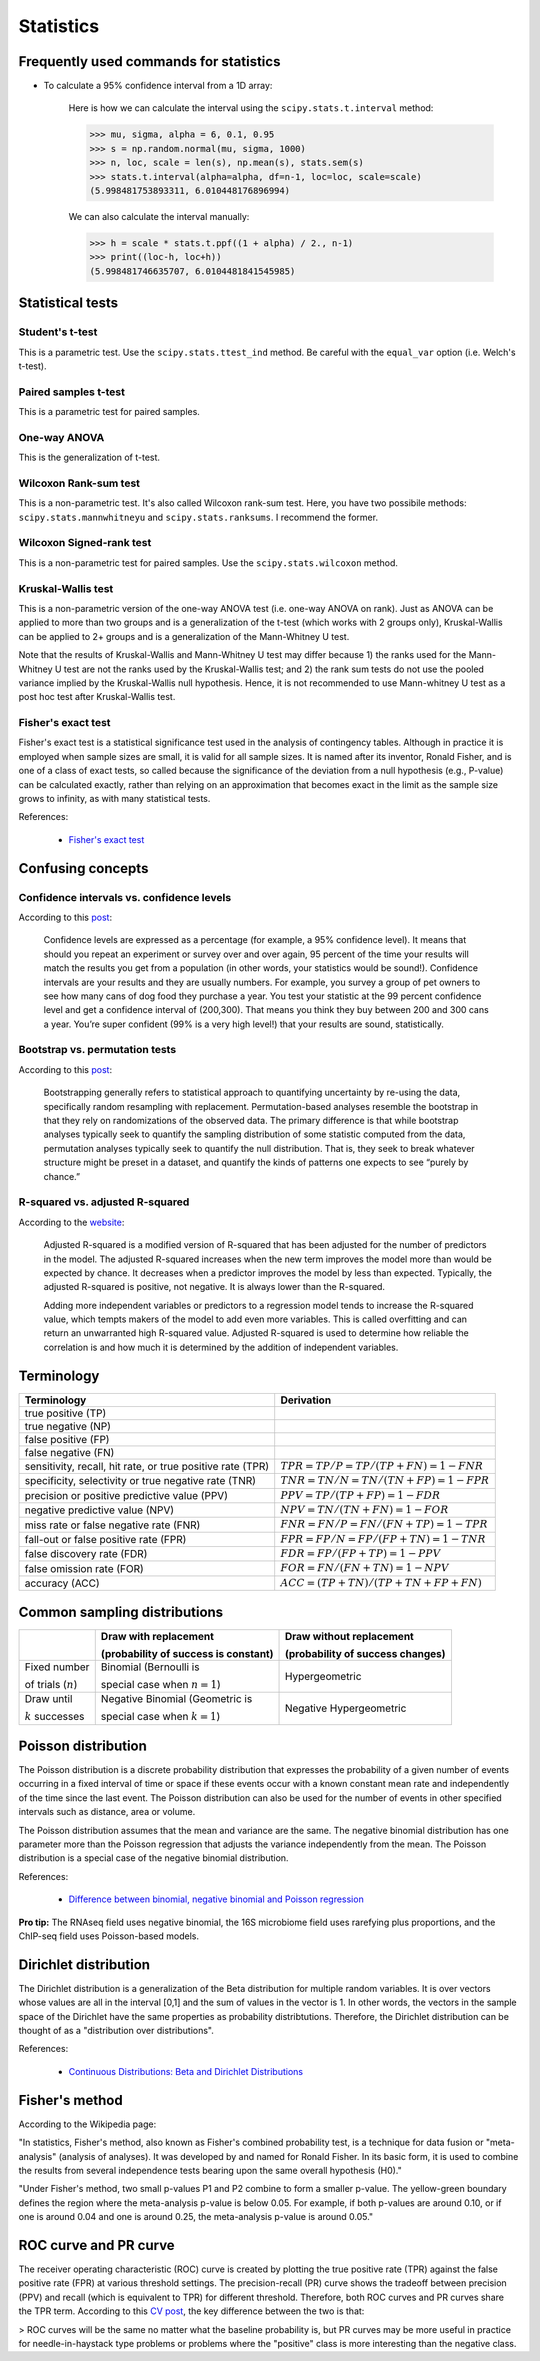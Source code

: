 Statistics
**********

Frequently used commands for statistics
=======================================

* To calculate a 95% confidence interval from a 1D array:

    Here is how we can calculate the interval using the ``scipy.stats.t.interval`` method:

    .. code:: python3

        >>> mu, sigma, alpha = 6, 0.1, 0.95
        >>> s = np.random.normal(mu, sigma, 1000)
        >>> n, loc, scale = len(s), np.mean(s), stats.sem(s)
        >>> stats.t.interval(alpha=alpha, df=n-1, loc=loc, scale=scale)
        (5.998481753893311, 6.010448176896994)

    We can also calculate the interval manually:

    .. code:: python3

        >>> h = scale * stats.t.ppf((1 + alpha) / 2., n-1)
        >>> print((loc-h, loc+h))
        (5.998481746635707, 6.0104481841545985)

Statistical tests
=================

Student's t-test
----------------

This is a parametric test. Use the ``scipy.stats.ttest_ind`` method. Be careful with the ``equal_var`` option (i.e. Welch's t-test).

Paired samples t-test
---------------------

This is a parametric test for paired samples.

One-way ANOVA
-------------

This is the generalization of t-test.

Wilcoxon Rank-sum test
----------------------

This is a non-parametric test. It's also called Wilcoxon rank-sum test. Here, you have two possibile methods: ``scipy.stats.mannwhitneyu`` and ``scipy.stats.ranksums``. I recommend the former.

Wilcoxon Signed-rank test
-------------------------

This is a non-parametric test for paired samples. Use the ``scipy.stats.wilcoxon`` method.

Kruskal-Wallis test
-------------------

This is a non-parametric version of the one-way ANOVA test (i.e. one-way ANOVA on rank). Just as ANOVA can be applied to more than two groups and is a generalization of the t-test (which works with 2 groups only), Kruskal-Wallis can be applied to 2+ groups and is a generalization of the Mann-Whitney U test.

Note that the results of Kruskal-Wallis and Mann-Whitney U test may differ because 1) the ranks used for the Mann-Whitney U test are not the ranks used by the Kruskal-Wallis test; and 2) the rank sum tests do not use the pooled variance implied by the Kruskal-Wallis null hypothesis. Hence, it is not recommended to use Mann-whitney U test as a post hoc test after Kruskal-Wallis test.

Fisher's exact test
-------------------

Fisher's exact test is a statistical significance test used in the analysis of contingency tables. Although in practice it is employed when sample sizes are small, it is valid for all sample sizes. It is named after its inventor, Ronald Fisher, and is one of a class of exact tests, so called because the significance of the deviation from a null hypothesis (e.g., P-value) can be calculated exactly, rather than relying on an approximation that becomes exact in the limit as the sample size grows to infinity, as with many statistical tests.

References:

  - `Fisher's exact test <https://en.wikipedia.org/wiki/Fisher%27s_exact_test>`__

Confusing concepts
==================

Confidence intervals vs. confidence levels
------------------------------------------

According to this `post <https://www.statisticshowto.com/probability-and-statistics/confidence-interval/>`__:

    Confidence levels are expressed as a percentage (for example, a 95% confidence level). It means that should you repeat an experiment or survey over and over again, 95 percent of the time your results will match the results you get from a population (in other words, your statistics would be sound!). Confidence intervals are your results and they are usually numbers. For example, you survey a group of pet owners to see how many cans of dog food they purchase a year. You test your statistic at the 99 percent confidence level and get a confidence interval of (200,300). That means you think they buy between 200 and 300 cans a year. You’re super confident (99% is a very high level!) that your results are sound, statistically.

Bootstrap vs. permutation tests
-------------------------------

According to this `post <http://pillowlab.princeton.edu/teaching/mathtools16/slides/lec21_Bootstrap.pdf>`__:

    Bootstrapping generally refers to statistical approach to quantifying uncertainty by re-using the data, specifically random resampling with replacement. Permutation-based analyses resemble the bootstrap in that they rely on randomizations of the observed data. The primary difference is that while bootstrap analyses typically seek to quantify the sampling distribution of some statistic computed from the data, permutation analyses typically seek to quantify the null distribution. That is, they seek to break whatever structure might be preset in a dataset, and quantify the kinds of patterns one expects to see “purely by chance.”

R-squared vs. adjusted R-squared
--------------------------------

According to the `website <https://www.investopedia.com/ask/answers/012615/whats-difference-between-rsquared-and-adjusted-rsquared.asp>`__:

    Adjusted R-squared is a modified version of R-squared that has been adjusted for the number of predictors in the model. The adjusted R-squared increases when the new term improves the model more than would be expected by chance. It decreases when a predictor improves the model by less than expected. Typically, the adjusted R-squared is positive, not negative. It is always lower than the R-squared.

    Adding more independent variables or predictors to a regression model tends to increase the R-squared value, which tempts makers of the model to add even more variables. This is called overfitting and can return an unwarranted high R-squared value. Adjusted R-squared is used to determine how reliable the correlation is and how much it is determined by the addition of independent variables.

Terminology
===========

+------------------------------------------------------------+-------------------------------------------------+
| Terminology                                                | Derivation                                      |
+============================================================+=================================================+
| true positive (TP)                                         |                                                 |
+------------------------------------------------------------+-------------------------------------------------+
| true negative (NP)                                         |                                                 |
+------------------------------------------------------------+-------------------------------------------------+
| false positive (FP)                                        |                                                 |
+------------------------------------------------------------+-------------------------------------------------+
| false negative (FN)                                        |                                                 |
+------------------------------------------------------------+-------------------------------------------------+
| sensitivity, recall, hit rate, or true positive rate (TPR) | :math:`TPR = TP / P = TP / (TP + FN) = 1 - FNR` |
+------------------------------------------------------------+-------------------------------------------------+
| specificity, selectivity or true negative rate (TNR)       | :math:`TNR = TN / N = TN / (TN + FP) = 1 - FPR` |
+------------------------------------------------------------+-------------------------------------------------+
| precision or positive predictive value (PPV)               | :math:`PPV = TP / (TP + FP) = 1 - FDR`          |
+------------------------------------------------------------+-------------------------------------------------+
| negative predictive value (NPV)                            | :math:`NPV = TN / (TN + FN) = 1 - FOR`          |
+------------------------------------------------------------+-------------------------------------------------+
| miss rate or false negative rate (FNR)                     | :math:`FNR = FN / P = FN / (FN + TP) = 1 - TPR` |
+------------------------------------------------------------+-------------------------------------------------+
| fall-out or false positive rate (FPR)                      | :math:`FPR = FP / N = FP / (FP + TN) = 1 - TNR` |
+------------------------------------------------------------+-------------------------------------------------+
| false discovery rate (FDR)                                 | :math:`FDR = FP / (FP + TP) = 1 - PPV`          |
+------------------------------------------------------------+-------------------------------------------------+
| false omission rate (FOR)                                  | :math:`FOR = FN / (FN + TN) = 1 - NPV`          |
+------------------------------------------------------------+-------------------------------------------------+
| accuracy (ACC)                                             | :math:`ACC = (TP + TN)/(TP + TN + FP + FN)`     |
+------------------------------------------------------------+-------------------------------------------------+

Common sampling distributions
=============================

+-----------------------+--------------------------------------+----------------------------------+
|                       | Draw with replacement                | Draw without replacement         |
|                       |                                      |                                  |
|                       | (probability of success is constant) | (probability of success changes) |
+=======================+======================================+==================================+
| Fixed number          | Binomial (Bernoulli is               | Hypergeometric                   |
|                       |                                      |                                  |
| of trials (:math:`n`) | special case when :math:`n=1`)       |                                  |
+-----------------------+--------------------------------------+----------------------------------+
| Draw until            | Negative Binomial (Geometric is      | Negative Hypergeometric          |
|                       |                                      |                                  |
| :math:`k` successes   | special case when :math:`k=1`)       |                                  |
+-----------------------+--------------------------------------+----------------------------------+

Poisson distribution
====================

The Poisson distribution is a discrete probability distribution that expresses the probability of a given number of events occurring in a fixed interval of time or space if these events occur with a known constant mean rate and independently of the time since the last event. The Poisson distribution can also be used for the number of events in other specified intervals such as distance, area or volume.

The Poisson distribution assumes that the mean and variance are the same. The negative binomial distribution has one parameter more than the Poisson regression that adjusts the variance independently from the mean. The Poisson distribution is a special case of the negative binomial distribution.

References:

  - `Difference between binomial, negative binomial and Poisson regression <https://stats.stackexchange.com/questions/60643/difference-between-binomial-negative-binomial-and-poisson-regression>`__

**Pro tip:** The RNAseq field uses negative binomial, the 16S microbiome field uses rarefying plus proportions, and the ChIP-seq field uses Poisson-based models.

Dirichlet distribution
======================

The Dirichlet distribution is a generalization of the Beta distribution for multiple random variables. It is over vectors whose values are all in the interval [0,1] and the sum of values in the vector is 1. In other words, the vectors in the sample space of the Dirichlet have the same properties as probability distribtutions. Therefore, the Dirichlet distribution can be thought of as a "distribution over distributions".

References:

  - `Continuous Distributions: Beta and Dirichlet Distributions <https://www.youtube.com/watch?v=CEVELIz4WXM>`__

Fisher's method
===============

According to the Wikipedia page:

"In statistics, Fisher's method, also known as Fisher's combined probability test, is a technique for data fusion or "meta-analysis" (analysis of analyses). It was developed by and named for Ronald Fisher. In its basic form, it is used to combine the results from several independence tests bearing upon the same overall hypothesis (H0)."

"Under Fisher's method, two small p-values P1 and P2 combine to form a smaller p-value. The yellow-green boundary defines the region where the meta-analysis p-value is below 0.05. For example, if both p-values are around 0.10, or if one is around 0.04 and one is around 0.25, the meta-analysis p-value is around 0.05."

ROC curve and PR curve
======================

The receiver operating characteristic (ROC) curve is created by plotting the true positive rate (TPR) against the false positive rate (FPR) at various threshold settings. The precision-recall (PR) curve shows the tradeoff between precision (PPV) and recall (which is equivalent to TPR) for different threshold. Therefore, both ROC curves and PR curves share the TPR term. According to this `CV post <https://stats.stackexchange.com/questions/7207/roc-vs-precision-and-recall-curves>`__, the key difference between the two is that:

> ROC curves will be the same no matter what the baseline probability is, but PR curves may be more useful in practice for needle-in-haystack type problems or problems where the "positive" class is more interesting than the negative class.
